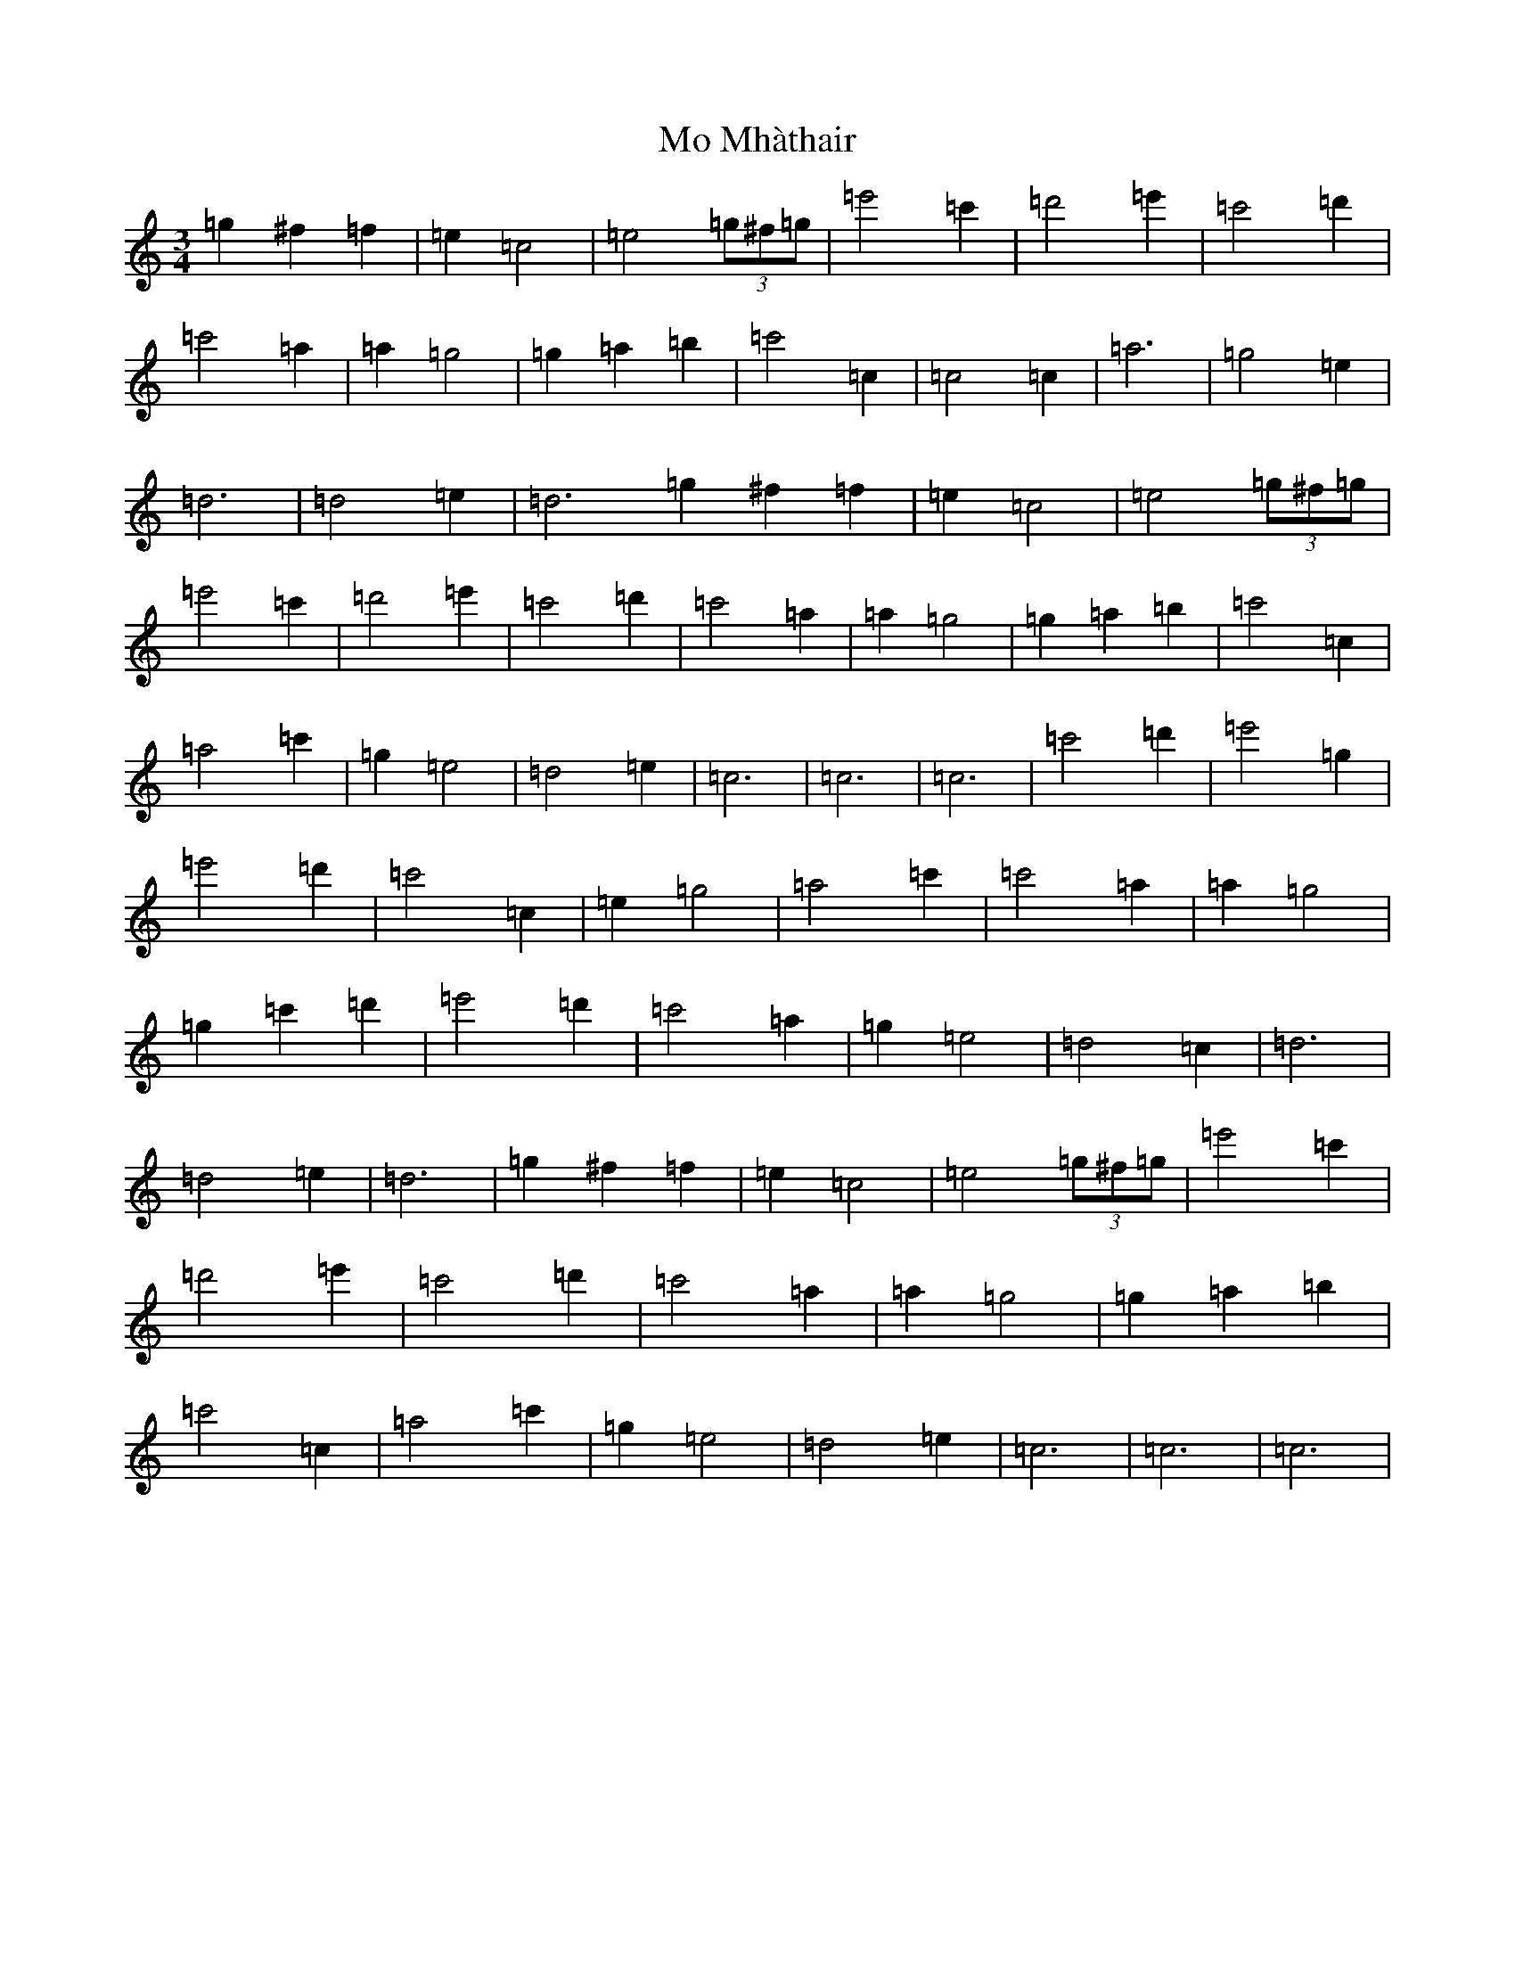 X: 14495
T: Mo Mhàthair
S: https://thesession.org/tunes/13541#setting23956
R: waltz
M:3/4
L:1/8
K: C Major
=g2^f2=f2|=e2=c4|=e4(3=g^f=g|=e'4=c'2|=d'4=e'2|=c'4=d'2|=c'4=a2|=a2=g4|=g2=a2=b2|=c'4=c2|=c4=c2|=a6|=g4=e2|=d6|=d4=e2|=d6=g2^f2=f2|=e2=c4|=e4(3=g^f=g|=e'4=c'2|=d'4=e'2|=c'4=d'2|=c'4=a2|=a2=g4|=g2=a2=b2|=c'4=c2|=a4=c'2|=g2=e4|=d4=e2|=c6|=c6|=c6|=c'4=d'2|=e'4=g2|=e'4=d'2|=c'4=c2|=e2=g4|=a4=c'2|=c'4=a2|=a2=g4|=g2=c'2=d'2|=e'4=d'2|=c'4=a2|=g2=e4|=d4=c2|=d6|=d4=e2|=d6|=g2^f2=f2|=e2=c4|=e4(3=g^f=g|=e'4=c'2|=d'4=e'2|=c'4=d'2|=c'4=a2|=a2=g4|=g2=a2=b2|=c'4=c2|=a4=c'2|=g2=e4|=d4=e2|=c6|=c6|=c6|